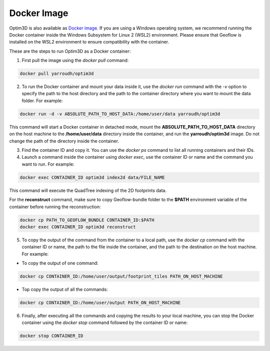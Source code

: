 Docker Image
~~~~~~~~~~~~

Optim3D is also available as `Docker
image <https://hub.docker.com/r/yarroudh/optim3d>`__. If you are using a
Windows operating system, we recommend running the Docker container
inside the Windows Subsystem for Linux 2 (WSL2) environment. Please
ensure that Geoflow is installed on the WSL2 environment to ensure
compatibility with the container.

These are the steps to run Optim3D as a Docker container:

1. First pull the image using the `docker pull` command:

.. code:: bash

   docker pull yarroudh/optim3d

2. To run the Docker container and mount your data inside it, use the
   `docker run` command with the `-v` option to specify the path to the host
   directory and the path to the container directory where you want to
   mount the data folder. For example:

.. code:: bash

   docker run -d -v ABSOLUTE_PATH_TO_HOST_DATA:/home/user/data yarroudh/optim3d

This command will start a Docker container in detached mode, mount the
**ABSOLUTE_PATH_TO_HOST_DATA** directory on the host machine to the
**/home/user/data** directory inside the container, and run the
**yarroudh/optim3d** image. Do not change the path of the directory inside
the container.

3. Find the container ID and copy it. You can use the `docker ps` command
   to list all running containers and their IDs.
4. Launch a command inside the container using `docker exec`, use the
   container ID or name and the command you want to run. For example:

.. code:: bash

   docker exec CONTAINER_ID optim3d index2d data/FILE_NAME

This command will execute the QuadTree indexing of the 2D footprints
data.

For the **reconstruct** command, make sure to copy Geoflow-bundle folder to
the **$PATH** environment variable of the container before running the
reconstruction:

.. code:: bash

   docker cp PATH_TO_GEOFLOW_BUNDLE CONTAINER_ID:$PATH
   docker exec CONTAINER_ID optim3d reconstruct

5. To copy the output of the command from the container to a local path,
   use the `docker cp` command with the container ID or name, the path to
   the file inside the container, and the path to the destination on the
   host machine. For example:

-  To copy the output of one command:

.. code:: bash

   docker cp CONTAINER_ID:/home/user/output/footprint_tiles PATH_ON_HOST_MACHINE

-  Top copy the output of all the commands:

.. code:: bash

   docker cp CONTAINER_ID:/home/user/output PATH_ON_HOST_MACHINE

6. Finally, after executing all the commands and copying the results to
   your local machine, you can stop the Docker container using the
   `docker stop` command followed by the container ID or name:

.. code:: bash

   docker stop CONTAINER_ID